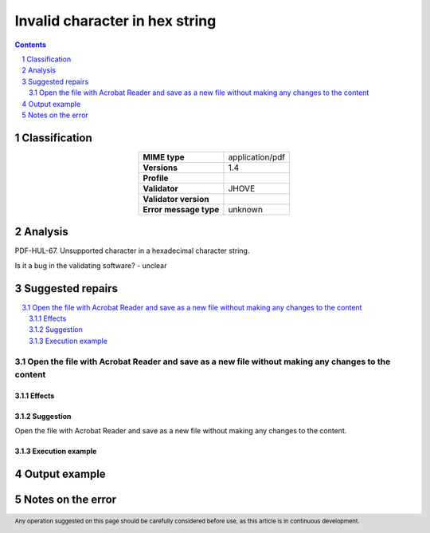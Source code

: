 ===============================
Invalid character in hex string
===============================

.. footer:: Any operation suggested on this page should be carefully considered before use, as this article is in continuous development.

.. contents::
   :depth: 2

.. section-numbering::

--------------
Classification
--------------

.. list-table::
   :align: center

   * - **MIME type**
     - application/pdf
   * - **Versions**
     - 1.4
   * - **Profile**
     - 
   * - **Validator**
     - JHOVE
   * - **Validator version**
     - 
   * - **Error message type**
     - unknown

--------
Analysis
--------
PDF-HUL-67. Unsupported character in a hexadecimal character string.

Is it a bug in the validating software? - unclear

-----------------
Suggested repairs
-----------------
.. contents::
   :local:

Open the file with Acrobat Reader and save as a new file without making any changes to the content
==================================================================================================

Effects
~~~~~~~



Suggestion
~~~~~~~~~~

Open the file with Acrobat Reader and save as a new file without making any changes to the content.

Execution example
~~~~~~~~~~~~~~~~~
	

--------------
Output example
--------------


------------------
Notes on the error
------------------
	


